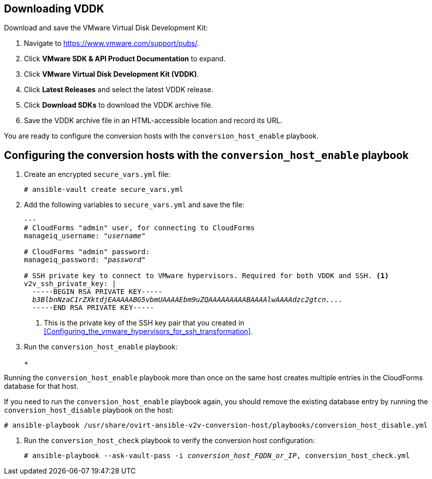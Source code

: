 // Module included in the following assemblies:
// IMS_1.1/modules/proc_Configuring_conversion_hosts_for_transformation.adoc
[id="Configuring_the_{context}_conversion_hosts"]
ifdef::rhv[]
= Configuring the Red Hat Virtualization conversion hosts

Configuring the Red Hat Virtualization conversion hosts for VDDK or SSH transformation involves the following steps.

.VDDK

. Downloading the VMware Virtual Disk Development Kit (xref:rhv_vddk_download[])
. Configuring the conversion hosts (xref:Configuring_the_rhv_conversion_hosts_procedure[]):
.. Installing the `ovirt-ansible-v2v-conversion-host` package
.. Creating the `extra_vars.yml` and `secure_vars.yml` files
.. Running the `conversion_host_enable` playbook
.. Verifying the configuration with the `conversion_host_check` playbook
. Authenticating the conversion hosts in CloudForms (xref:Authenticating_the_red_hat_virtualization_conversion_hosts[])

.SSH

. Configuring the conversion hosts (xref:Configuring_the_rhv_conversion_hosts_procedure[]):
.. Installing the `ovirt-ansible-v2v-conversion-host` package
.. Creating the `extra_vars.yml` and `secure_vars.yml` files
.. Running the `conversion_host_enable` playbook
.. Verifying the configuration with the `conversion_host_check` playbook
. Copying the VMware SSH keys to the conversion hosts (xref:Copying_the_vmware_keys_for_SSH_for_rhv[])
. Configuring secure remote login to the VMware hypervisors (xref:Configuring_secure_remote_login_to_the_vmware_hypervisors[])
. Authenticating the conversion hosts in CloudForms (xref:Authenticating_the_red_hat_virtualization_conversion_hosts[])
endif::rhv[]
ifdef::osp[]
= Configuring the Red Hat OpenStack Platform conversion hosts

Configuring the Red Hat OpenStack Platform conversion hosts for VDDK or SSH transformation involves the following steps.

.VDDK

. Downloading the VMware Virtual Disk Development Kit (xref:osp_vddk_download[])
. Configuring the conversion hosts (xref:Configuring_the_osp_conversion_hosts_procedure[]):
.. Creating the `extra_vars.yml` and `secure_vars.yml` files
.. Running the `conversion_host_enable` playbook
.. Verifying the configuration with the `conversion_host_check` playbook

.SSH

. Configuring the conversion hosts (xref:Configuring_the_osp_conversion_hosts_procedure[]):
.. Creating the `extra_vars.yml` and `secure_vars.yml` files
.. Configuring the conversion host with the `conversion_host_enable` playbook
.. Verifying the configuration with the `conversion_host_check` playbook
. Copying the VMware SSH keys to the conversion hosts (xref:Copying_the_vmware_keys_for_SSH_for_osp[])
endif::osp[]

ifdef::rhv[]
[IMPORTANT]
====
If you upgrade the target environment, you should upgrade the conversion hosts so that you have the latest software and critical updates:

. Log in to the Manager machine using SSH.
. Run the following command:
+
[options="nowrap" subs="+quotes,verbatim"]
----
# yum update
----
====
endif::rhv[]
ifdef::osp[]
[IMPORTANT]
====
If you upgrade the target environment, you should upgrade the conversion hosts so that you have the latest software and critical updates:

. Download the latest conversion host appliance.
. Redeploy the conversion hosts. See xref:Deploying_osp_conversion_hosts[Deploying the Red Hat OpenStack Platform conversion hosts].
====
endif::osp[]

== Downloading VDDK
ifdef::rhv[]
[id="rhv_vddk_download"]
endif::rhv[]
ifdef::osp[]
[id="osp_vddk_download"]
endif::osp[]

Download and save the VMware Virtual Disk Development Kit:

. Navigate to link:https://www.vmware.com/support/pubs/[].
. Click *VMware SDK & API Product Documentation* to expand.
. Click *VMware Virtual Disk Development Kit (VDDK)*.
. Click *Latest Releases* and select the latest VDDK release.
. Click *Download SDKs* to download the VDDK archive file.
. Save the VDDK archive file in an HTML-accessible location and record its URL.

You are ready to configure the conversion hosts with the `conversion_host_enable` playbook.

== Configuring the conversion hosts with the `conversion_host_enable` playbook

ifdef::rhv[]
[id="Configuring_the_rhv_conversion_hosts_procedure"]
Perform the following procedure on the Manager machine:

. Install the `ovirt-ansible-v2v-conversion-host` package:
+
[options="nowrap" subs="+quotes,verbatim"]
----
# yum install ovirt-ansible-v2v-conversion-host
----

. Create an `extra_vars.yml` file and update its parameters:
+
[options="nowrap" subs="+quotes,verbatim"]
----
---
v2v_host_type: rhevm

# Transport methods to configure on the conversion host. Valid values: "vddk", "ssh"
v2v_transport_methods:
  - _vddk_

# Maximum number of concurrent conversions per host. Default is "10".
v2v_max_concurrent_conversions: _10_

# File name of VDDK package
v2v_vddk_package_name: "VMware-vix-disklib-_version_.x86_64.tar.gz"

# URL of VDDK package
v2v_vddk_package_url: "http://_path_to_vddk_package_/{{ v2v_vddk_package_name }}"

# Name of the CloudForms provider to which the conversion host belongs
manageiq_provider_name: RHV

# Base URL of CloudForms machine
manageiq_url: "https://_CloudForms_FQDN_"

# Whether to validate certificate of CloudForms server. Default is "true".
manageiq_validate_certs: _false_

# To obtain the CloudForms zone ID, run this API call on the CloudForms machine:
# curl -sk -u admin \'https://_CloudForms_FQDN_/api/zones/?filter\[\]=name=RHV&expand=resources&attributes=zone
manageiq_zone_id: "42000000000001"'

# Empty vmware_hosts variable for conversion_host_disable.yml
vmware_hosts: ""

# List of infrastructure providers
# Each provider is a dictionary with 3 attributes: "name", "hostname", and "connection_configurations"
manageiq_providers:
  - name: "_RHV_"
    hostname: _Manager_FQDN_or_IP_address_
    connection_configurations: <1>
      - endpoint:
          role: "default"
          certificate_authority: | <2>
            -----BEGIN CERTIFICATE-----
            _MIIDoDCCAoigAwIBAgIBATANBgkqhkiG9w0BAQsFADA9MRswGQYDVQ...._
            -----END CERTIFICATE-----
----
<1> `connection_configurations` has a single endpoint, whose role is `default`.
<2> The CA certificate is stored as `/etc/pki/ovirt-engine/apache-ca.pem` on the Manager machine.
endif::rhv[]
ifdef::osp[]
[id="Configuring_the_osp_conversion_hosts_procedure"]
Perform the following procedure on each conversion host:

. Go to `/usr/share/ovirt-ansible-v2v-conversion-host/playbooks`.
. Create an `extra_vars.yml` file and update its parameters:
+
[options="nowrap" subs="+quotes,verbatim"]
----
---
v2v_host_type: openstack

# Transport methods to configure on the conversion host. Valid values: "vddk", "ssh"
v2v_transport_methods:
  - _vddk_

# Maximum number of concurrent conversions per host. Default is "10".
v2v_max_concurrent_conversions: _10_

# File name of VDDK package
v2v_vddk_package_name: "VMware-vix-disklib-_version_.x86_64.tar.gz"

# URL of VDDK package
v2v_vddk_package_url: "http://_path/to/downloaded_vddk_package_/{{ v2v_vddk_package_name }}"

manageiq_provider_name: OpenStack

# Base URL of CloudForms machine
manageiq_url: "https://_CloudForms_FQDN_"

# Whether to validate certificate of CloudForms server. Default is "true".
manageiq_validate_certs: _false_
manageiq_zone_id: "42000000000001"

# Empty vmware_hosts variable for conversion_host_disable.yml
vmware_hosts: ""

# List of cloud providers
# Each provider is a dictionary with 3 attributes: "name", "hostname", and "connection_configurations"
manageiq_providers:
  - name: "_OpenStack_"
    hostname: _controller_node_FQDN_or_IP_address_
    connection_configurations: <1>
      - endpoint:
          role: "default"
          security_protocol: "ssl" <2>
          certificate_authority: | <3>
            -----BEGIN TRUSTED CERTIFICATE-----
            _MIIDNzCCAh8CAQEwDQYJKoZIhvcNAQELBQAwYjELMAkGA1UEBhMCVV...._
            -----END TRUSTED CERTIFICATE-----
            -----BEGIN TRUSTED CERTIFICATE-----
            _MIIDlzCCAn+gAwIBAgIJAOP7AaT7dsLYMA0GCSqGSIb3DQEBCwUAMG...._
            -----END TRUSTED CERTIFICATE-----
----
<1> `connection_configurations` has a single endpoint, whose role is `default`.
<2> You can specify the connection security: `non-ssl`, `ssl-without-validation`, or `ssl`. If you choose `ssl`, add the CA chain (`certificate_authority`)
<3> The CA chain (`certificate_authority`) is a concatenation of two CA files:
+
* `/etc/pki/ca-trust/source/anchors/undercloud-cacert.pem` on the undercloud server
* `/etc/pki/ca-trust/anchors/overcloud-cacert.pem` on one of the overcloud controllers
+
If you deploy your own CA chain, use the chain that signs the Red Hat OpenStack Platform API certificates (see link:https://access.redhat.com/documentation/en-us/red_hat_openstack_platform/14/html-single/director_installation_and_usage/index#appe-SSLTLS_Certificate_Configuration[SSL/TLS Certificate Configuration] in _Red Hat OpenStack Platform Director Installation and Usage_).
endif::osp[]

. Create an encrypted `secure_vars.yml` file:
+
[options="nowrap" subs="+quotes,verbatim"]
----
# ansible-vault create secure_vars.yml
----

. Add the following variables to `secure_vars.yml` and save the file:
+
[options="nowrap" subs="+quotes,verbatim"]
----
---
# CloudForms "admin" user, for connecting to CloudForms
manageiq_username: "_username_"

# CloudForms "admin" password:
manageiq_password: "_password_"

# SSH private key to connect to VMware hypervisors. Required for both VDDK and SSH. <1>
v2v_ssh_private_key: |
  -----BEGIN RSA PRIVATE KEY-----
  _b3BlbnNzaC1rZXktdjEAAAAABG5vbmUAAAAEbm9uZQAAAAAAAAABAAAAlwAAAAdzc2gtcn...._
  -----END RSA PRIVATE KEY-----
----
<1> This is the private key of the SSH key pair that you created in xref:Configuring_the_vmware_hypervisors_for_ssh_transformation[].
ifdef::rhv[]
+
[IMPORTANT]
====
If the RHV conversion host has an existing SSH private key, the `v2v_ssh_private_key` value does not overwrite it. You must delete the old key manually in `/var/lib/vdsm/.ssh/id_rsa` before running the `conversion_host_enable` playbook.
====
endif::rhv[]

. Run the `conversion_host_enable` playbook:
+
ifdef::rhv[]
[options="nowrap" subs="+quotes,verbatim"]
----
# ansible-playbook -i _conversion_host_FQDN_or_IP_, -b \
    -e "ansible_ssh_private_key_file=/etc/pki/ovirt-engine/keys/engine_id_rsa" \
    -e @extra_vars.yml -e @secure_vars.yml --ask-vault-pass \
    /usr/share/ovirt-ansible-v2v-conversion-host/playbooks/conversion_host_enable.yml
----
endif::rhv[]
ifdef::osp[]
[options="nowrap" subs="+quotes,verbatim"]
----
# ansible-playbook -i _conversion_host_FQDN_or_IP_, -c local -b \
    -e @extra_vars.yml -e @secure_vars.yml --ask-vault-pass \
    /usr/share/ovirt-ansible-v2v-conversion-host/playbooks/conversion_host_enable.yml
----
endif::osp[]
+
[WARNING]
====
Running the `conversion_host_enable` playbook more than once on the same host creates multiple entries in the CloudForms database for that host.

If you need to run the `conversion_host_enable` playbook again, you should remove the existing database entry by running the `conversion_host_disable` playbook on the host:

[options="nowrap" subs="+quotes,verbatim"]
----
# ansible-playbook /usr/share/ovirt-ansible-v2v-conversion-host/playbooks/conversion_host_disable.yml
----
====

. Run the `conversion_host_check` playbook to verify the conversion host configuration:
+
[options="nowrap" subs="+quotes,verbatim"]
----
# ansible-playbook --ask-vault-pass -i _conversion_host_FQDN_or_IP_, conversion_host_check.yml
----
ifdef::rhv[]

If you are using VDDK, you can authenticate the conversion hosts in CloudForms. See xref:Authenticating_the_red_hat_virtualization_conversion_hosts[].

If you are using SSH, you are ready to copy the VMware keys to the conversion hosts. See xref:Copying_the_vmware_keys_for_SSH_for_rhv[].
endif::rhv[]
ifdef::osp[]

If you are using VDDK, you can create an infrastructure mapping. See xref:Creating_an_infrastructure_mapping[].

If you are using SSH, you are ready to copy the VMware keys to the conversion hosts. See xref:Copying_the_vmware_keys_for_SSH_for_osp[].
endif::osp[]
